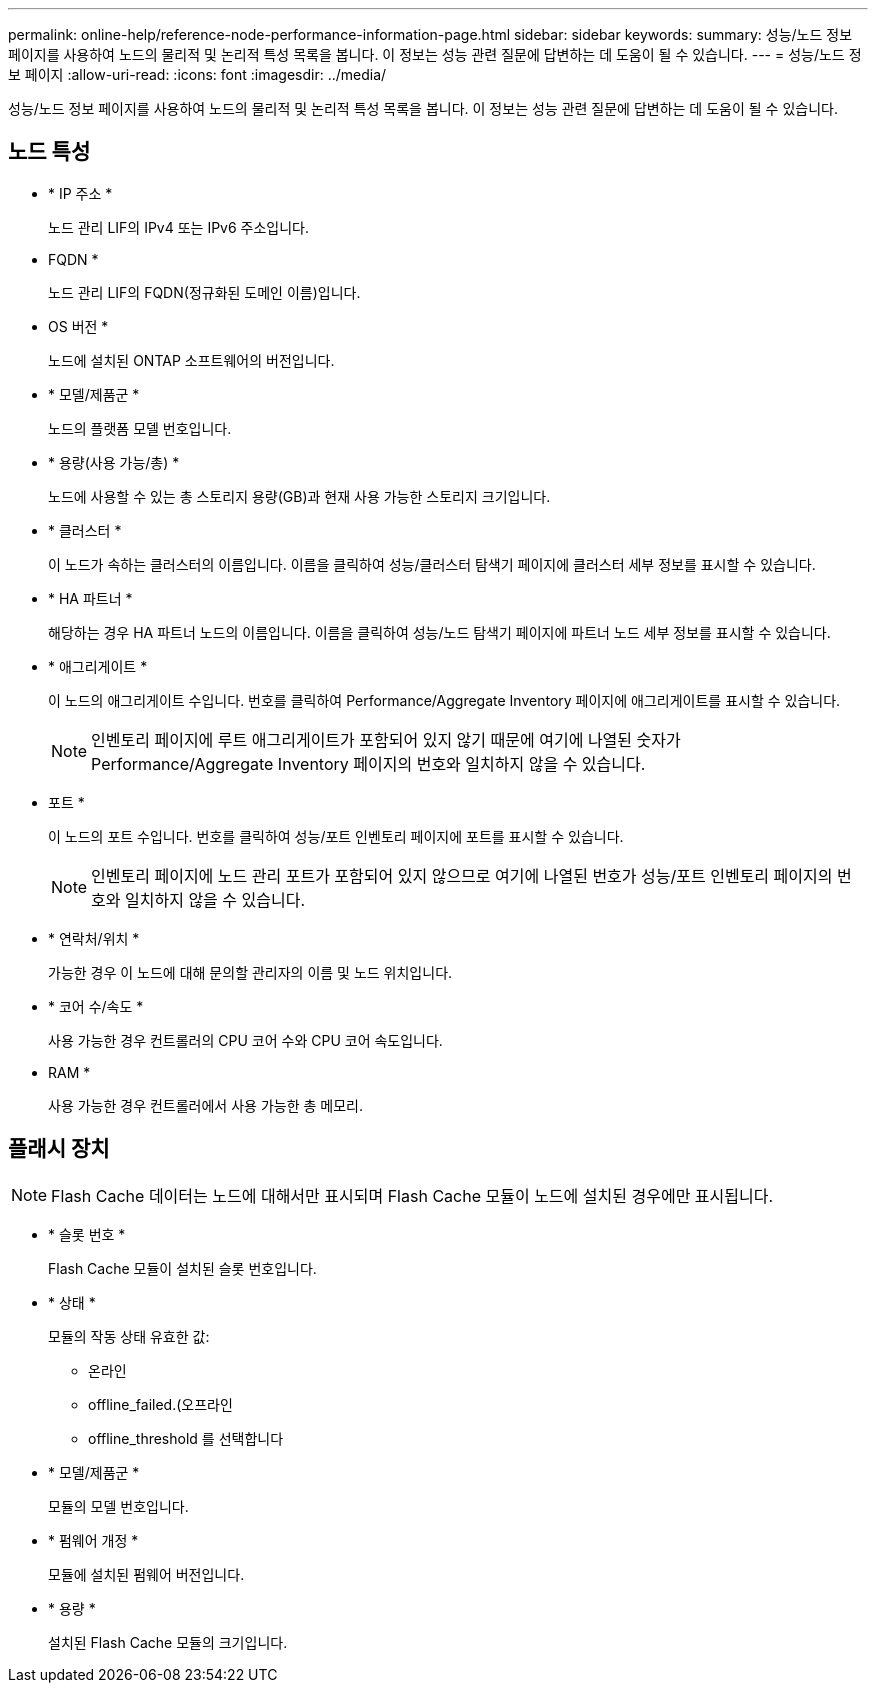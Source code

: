 ---
permalink: online-help/reference-node-performance-information-page.html 
sidebar: sidebar 
keywords:  
summary: 성능/노드 정보 페이지를 사용하여 노드의 물리적 및 논리적 특성 목록을 봅니다. 이 정보는 성능 관련 질문에 답변하는 데 도움이 될 수 있습니다. 
---
= 성능/노드 정보 페이지
:allow-uri-read: 
:icons: font
:imagesdir: ../media/


[role="lead"]
성능/노드 정보 페이지를 사용하여 노드의 물리적 및 논리적 특성 목록을 봅니다. 이 정보는 성능 관련 질문에 답변하는 데 도움이 될 수 있습니다.



== 노드 특성

* * IP 주소 *
+
노드 관리 LIF의 IPv4 또는 IPv6 주소입니다.

* FQDN *
+
노드 관리 LIF의 FQDN(정규화된 도메인 이름)입니다.

* OS 버전 *
+
노드에 설치된 ONTAP 소프트웨어의 버전입니다.

* * 모델/제품군 *
+
노드의 플랫폼 모델 번호입니다.

* * 용량(사용 가능/총) *
+
노드에 사용할 수 있는 총 스토리지 용량(GB)과 현재 사용 가능한 스토리지 크기입니다.

* * 클러스터 *
+
이 노드가 속하는 클러스터의 이름입니다. 이름을 클릭하여 성능/클러스터 탐색기 페이지에 클러스터 세부 정보를 표시할 수 있습니다.

* * HA 파트너 *
+
해당하는 경우 HA 파트너 노드의 이름입니다. 이름을 클릭하여 성능/노드 탐색기 페이지에 파트너 노드 세부 정보를 표시할 수 있습니다.

* * 애그리게이트 *
+
이 노드의 애그리게이트 수입니다. 번호를 클릭하여 Performance/Aggregate Inventory 페이지에 애그리게이트를 표시할 수 있습니다.

+
[NOTE]
====
인벤토리 페이지에 루트 애그리게이트가 포함되어 있지 않기 때문에 여기에 나열된 숫자가 Performance/Aggregate Inventory 페이지의 번호와 일치하지 않을 수 있습니다.

====
* 포트 *
+
이 노드의 포트 수입니다. 번호를 클릭하여 성능/포트 인벤토리 페이지에 포트를 표시할 수 있습니다.

+
[NOTE]
====
인벤토리 페이지에 노드 관리 포트가 포함되어 있지 않으므로 여기에 나열된 번호가 성능/포트 인벤토리 페이지의 번호와 일치하지 않을 수 있습니다.

====
* * 연락처/위치 *
+
가능한 경우 이 노드에 대해 문의할 관리자의 이름 및 노드 위치입니다.

* * 코어 수/속도 *
+
사용 가능한 경우 컨트롤러의 CPU 코어 수와 CPU 코어 속도입니다.

* RAM *
+
사용 가능한 경우 컨트롤러에서 사용 가능한 총 메모리.





== 플래시 장치

[NOTE]
====
Flash Cache 데이터는 노드에 대해서만 표시되며 Flash Cache 모듈이 노드에 설치된 경우에만 표시됩니다.

====
* * 슬롯 번호 *
+
Flash Cache 모듈이 설치된 슬롯 번호입니다.

* * 상태 *
+
모듈의 작동 상태 유효한 값:

+
** 온라인
** offline_failed.(오프라인
** offline_threshold 를 선택합니다


* * 모델/제품군 *
+
모듈의 모델 번호입니다.

* * 펌웨어 개정 *
+
모듈에 설치된 펌웨어 버전입니다.

* * 용량 *
+
설치된 Flash Cache 모듈의 크기입니다.


